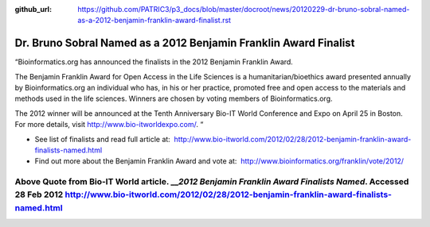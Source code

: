 :github_url: https://github.com/PATRIC3/p3_docs/blob/master/docroot/news/20120229-dr-bruno-sobral-named-as-a-2012-benjamin-franklin-award-finalist.rst

=================================================================
Dr. Bruno Sobral Named as a 2012 Benjamin Franklin Award Finalist
=================================================================

.. feed-entry::
   :date: 2012-02-29

“Bioinformatics.org has announced the finalists in the 2012 Benjamin
Franklin Award.

The Benjamin Franklin Award for Open Access in the Life Sciences is a
humanitarian/bioethics award presented annually by Bioinformatics.org an
individual who has, in his or her practice, promoted free and open
access to the materials and methods used in the life sciences. Winners
are chosen by voting members of Bioinformatics.org.

The 2012 winner will be announced at the Tenth Anniversary Bio-IT World
Conference and Expo on April 25 in Boston. For more details, visit
http://www.bio-itworldexpo.com/. “

-  See list of finalists and read full article at:
    http://www.bio-itworld.com/2012/02/28/2012-benjamin-franklin-award-finalists-named.html

-  Find out more about the Benjamin Franklin Award and vote at:
    http://www.bioinformatics.org/franklin/vote/2012/

Above Quote from Bio-IT World article. \_\_\ *2012 Benjamin Franklin Award Finalists Named*. Accessed 28 Feb 2012 http://www.bio-itworld.com/2012/02/28/2012-benjamin-franklin-award-finalists-named.html
=========================================================================================================================================================================================================
